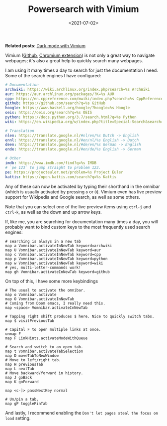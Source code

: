 #+title: Powersearch with Vimium
#+filetags: @devops linux
#+OPTIONS: ^:{}
#+hugo_front_matter_key_replace: author>authors
#+toc: headlines 0
#+date: <2021-07-02>

*Related posts*: [[../dark-mode][Dark mode with Vimium]]

Vimium ([[https://github.com/philc/vimium][Github]], [[https://chrome.google.com/webstore/detail/vimium/dbepggeogbaibhgnhhndojpepiihcmeb][Chromium extension]]) is not only a great way to navigate webpages; it's also a
great help to quickly search many webpages.

I am using it many times a day to search for just the documentation I
need. Some of the search engines I have configured:

#+begin_src yaml
# Documentation
archwiki: https://wiki.archlinux.org/index.php?search=%s ArchWiki
aur: https://aur.archlinux.org/packages/?K=%s AUR
cpp: https://en.cppreference.com/mwiki/index.php?search=%s CppReference
github: https://github.com/search?q=%s GitHub
hoogle: https://www.haskell.org/hoogle/?hoogle=%s Hoogle
oeis: https://oeis.org/search?q=%s OEIS
python: https://docs.python.org/3.7/search.html?q=%s Python
wiki: https://en.wikipedia.org/w/index.php?title=Special:Search&search=%s Wikipedia

# Translation
nlen: https://translate.google.nl/#nl/en/%s Dutch -> English
ennl: https://translate.google.nl/#en/nl/%s English -> Dutch
deen: https://translate.google.nl/#de/en/%s German -> English
ende: https://translate.google.nl/#en/de/%s English -> German

# Other
imdb: https://www.imdb.com/find?q=%s IMDB
# `pe 123` to jump straight to problem 123.
pe: https://projecteuler.net/problem=%s Project Euler
kattis: https://open.kattis.com/search?q=%s Kattis
#+end_src

Any of these can now be activated by typing their shorthand in the
omnibar (which is usually activated by pressing =o= or =O=). Vimium even
has live preview support for Wikipedia and Google search, as well as
some others.

#+attr_html: :class inset
[[file:wikipedia-search.png]]

Note that you can select one of the live preview items using =ctrl-j=
and =ctrl-k=, as well as the down and up arrow keys.

If, like me, you are searching for documentation many times a day, you
will probably want to bind custom keys to the most frequently used
search engines:

#+begin_src fish
# searching is always in a new tab
map a Vomnibar.activateInNewTab keyword=archwiki
map U Vomnibar.activateInNewTab keyword=aur
map c Vomnibar.activateInNewTab keyword=cpp
map p Vomnibar.activateInNewTab keyword=python
map w Vomnibar.activateInNewTab keyword=wiki
# yes, multi-letter-commands work!
map gh Vomnibar.activateInNewTab keyword=github
#+end_src

On top of this, I have some more keybindings

#+begin_src fish
# The usual to activate the omnibar.
map o Vomnibar.activate
map O Vomnibar.activateInNewTab
# Coming from Doom emacs, I really need this.
map <space> Vomnibar.activateInNewTab

# Tapping right shift produces $ here. Nice to quickly switch tabs.
map $ visitPreviousTab

# Capital F to open multiple links at once.
unmap F
map F LinkHints.activateModeWithQueue

# Search and switch to an open tab.
map t Vomnibar.activateTabSelection
map D moveTabToNewWindow
# Move to left/right tab.
map H previousTab
map L nextTab
# Move backward/forward in history.
map J goBack
map K goForward

map <c-]> passNextKey normal

# Un/pin a tab.
map gP togglePinTab
#+end_src

And lastly, I recommend enabling the
=Don't let pages steal the focus on load= setting.
